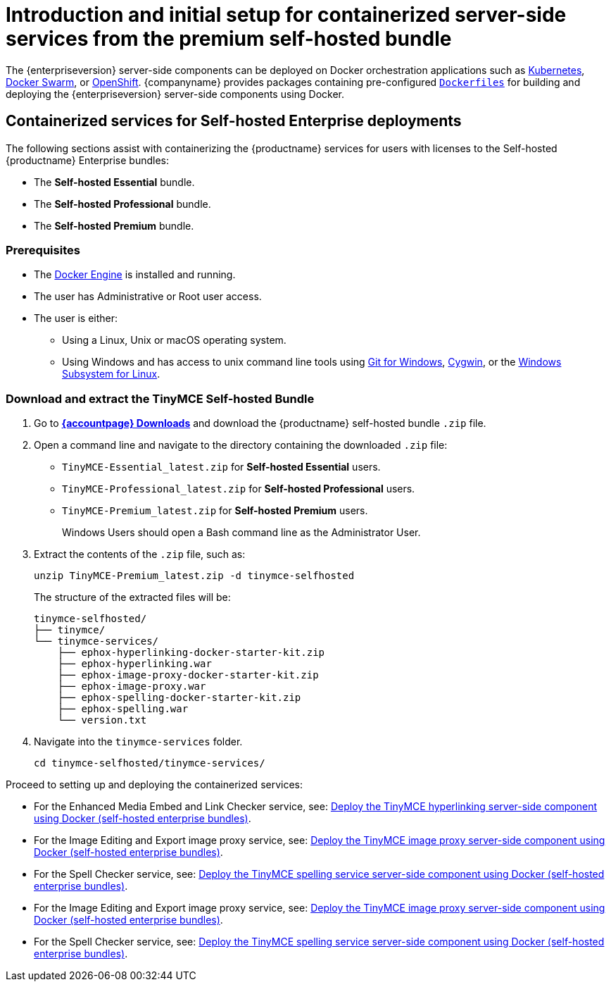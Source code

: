 = Introduction and initial setup for containerized server-side services from the premium self-hosted bundle
:navtitle: Introduction and initial setup
:description: The containerized server-side components for premium plugins.

The {enterpriseversion} server-side components can be deployed on Docker orchestration applications such as https://kubernetes.io/[Kubernetes], https://docs.docker.com/engine/swarm/[Docker Swarm], or https://www.openshift.com/[OpenShift]. {companyname} provides packages containing pre-configured https://docs.docker.com/engine/reference/builder/[`+Dockerfiles+`] for building and deploying the {enterpriseversion} server-side components using Docker.

== Containerized services for Self-hosted Enterprise deployments

The following sections assist with containerizing the {productname} services for users with licenses to the Self-hosted {productname} Enterprise bundles:

* The *Self-hosted Essential* bundle.
* The *Self-hosted Professional* bundle.
* The *Self-hosted Premium* bundle.

=== Prerequisites

* The https://docs.docker.com/engine/docker-overview/[Docker Engine] is installed and running.
* The user has Administrative or Root user access.
* The user is either:
** Using a Linux, Unix or macOS operating system.
** Using Windows and has access to unix command line tools using https://gitforwindows.org/[Git for Windows], https://www.cygwin.com/[Cygwin], or the https://docs.microsoft.com/en-us/windows/wsl/install-win10[Windows Subsystem for Linux].

[[download-and-extract-the-tinymce-self-hosted-bundle]]
=== Download and extract the TinyMCE Self-hosted Bundle

. Go to *link:{download-enterprise}[{accountpage} Downloads]* and download the {productname} self-hosted bundle `+.zip+` file.
. Open a command line and navigate to the directory containing the downloaded `+.zip+` file:
* `+TinyMCE-Essential_latest.zip+` for *Self-hosted Essential* users.
* `+TinyMCE-Professional_latest.zip+` for *Self-hosted Professional* users.
* `+TinyMCE-Premium_latest.zip+` for *Self-hosted Premium* users.
+
Windows Users should open a Bash command line as the Administrator User.
. Extract the contents of the `+.zip+` file, such as:
+
[source,sh]
----
unzip TinyMCE-Premium_latest.zip -d tinymce-selfhosted
----
+
The structure of the extracted files will be:
+
[source,sh]
----
tinymce-selfhosted/
├── tinymce/
└── tinymce-services/
    ├── ephox-hyperlinking-docker-starter-kit.zip
    ├── ephox-hyperlinking.war
    ├── ephox-image-proxy-docker-starter-kit.zip
    ├── ephox-image-proxy.war
    ├── ephox-spelling-docker-starter-kit.zip
    ├── ephox-spelling.war
    └── version.txt
----
. Navigate into the `+tinymce-services+` folder.
+
[source,sh]
----
cd tinymce-selfhosted/tinymce-services/
----

Proceed to setting up and deploying the containerized services:

* For the Enhanced Media Embed and Link Checker service, see: xref:bundle-hyperlinking-container.adoc[Deploy the TinyMCE hyperlinking server-side component using Docker (self-hosted enterprise bundles)].
* For the Image Editing and Export image proxy service, see: xref:bundle-imageproxy-container.adoc[Deploy the TinyMCE image proxy server-side component using Docker (self-hosted enterprise bundles)].
* For the Spell Checker service, see: xref:bundle-spelling-container.adoc[Deploy the TinyMCE spelling service server-side component using Docker (self-hosted enterprise bundles)].
* For the Image Editing and Export image proxy service, see: xref:bundle-imageproxy-container.adoc[Deploy the TinyMCE image proxy server-side component using Docker (self-hosted enterprise bundles)].
* For the Spell Checker service, see: xref:bundle-spelling-container.adoc[Deploy the TinyMCE spelling service server-side component using Docker (self-hosted enterprise bundles)].

